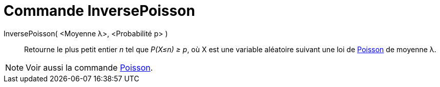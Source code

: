 = Commande InversePoisson
:page-en: commands/InversePoisson
ifdef::env-github[:imagesdir: /fr/modules/ROOT/assets/images]

InversePoisson( <Moyenne λ>, <Probabilité p> )::
  Retourne le plus petit entier _n_ tel que _P(X≤n) ≥ p_, où X est une variable aléatoire suivant une loi de
  https://en.wikipedia.org/wiki/fr:Loi_de_Poisson[Poisson] de moyenne λ.

[NOTE]
====

Voir aussi la commande xref:/commands/Poisson.adoc[Poisson].

====
